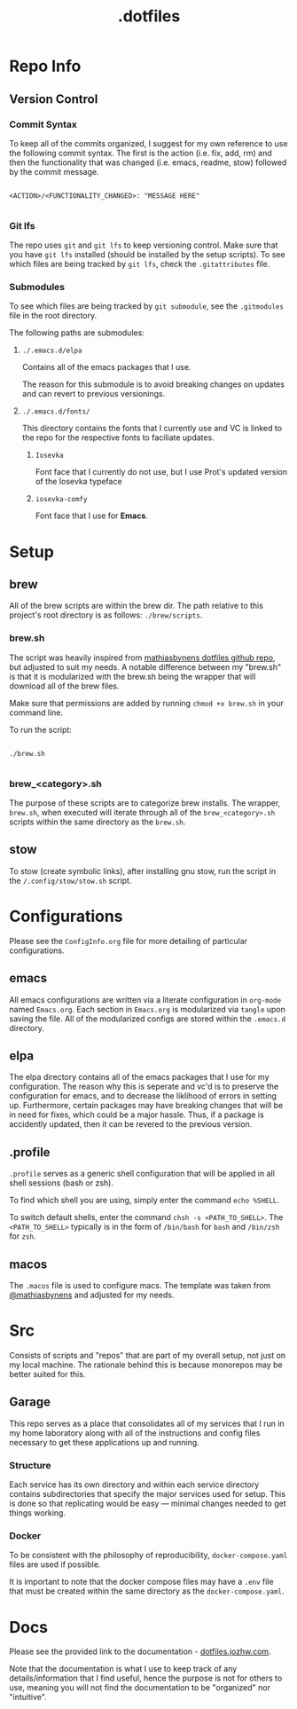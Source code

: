 #+title: .dotfiles

* Repo Info

** Version Control

*** Commit Syntax

To keep all of the commits organized, I suggest for my own reference to use the following commit syntax. The first is the action (i.e. fix, add, rm) and then the functionality that was changed (i.e. emacs, readme, stow) followed by the commit message.

#+begin_src 

  <ACTION>/<FUNCTIONALITY_CHANGED>: "MESSAGE HERE"

#+end_src

*** Git lfs

The repo uses =git= and =git lfs= to keep versioning control. Make sure that you have =git lfs= installed (should be installed by the setup scripts). To see which files are being tracked by =git lfs=, check the =.gitattributes= file.

*** Submodules

To see which files are being tracked by =git submodule=, see the =.gitmodules= file in the root directory.

The following paths are submodules:

**** =./.emacs.d/elpa=

Contains all of the emacs packages that I use.

The reason for this submodule is to avoid breaking changes on updates and can revert to previous versionings.

**** =./.emacs.d/fonts/=

This directory contains the fonts that I currently use and VC is linked to the repo for the respective fonts to faciliate updates.

***** =Iosevka=

Font face that I currently do not use, but I use Prot's updated version of the Iosevka typeface

***** =iosevka-comfy=

Font face that I use for *Emacs*.
  

* Setup

** brew

All of the brew scripts are within the brew dir. The path relative to this project's root directory is as follows: =./brew/scripts=.

*** brew.sh

The script was heavily inspired from [[https://github.com/mathiasbynens/dotfiles/blob/main/brew.sh][mathiasbynens dotfiles github repo]], but adjusted to suit my needs. A notable difference between my "brew.sh" is that it is modularized with the brew.sh being the wrapper that will download all of the brew files.

Make sure that permissions are added by running =chmod +x brew.sh= in your command line.

To run the script:

#+begin_src shell

  ./brew.sh

#+end_src

*** brew_<category>.sh

The purpose of these scripts are to categorize brew installs. The wrapper, =brew.sh=, when executed will iterate through all of the =brew_<category>.sh= scripts within the same directory as the =brew.sh=. 

** stow

To stow (create symbolic links), after installing gnu stow, run the script in the =/.config/stow/stow.sh= script.

* Configurations

Please see the =ConfigInfo.org= file for more detailing of particular configurations.

** emacs

All emacs configurations are written via a literate configuration in =org-mode= named =Emacs.org=. Each section in =Emacs.org= is modularized via =tangle= upon saving the file. All of the modularized configs are stored within the =.emacs.d= directory.

** elpa

The elpa directory contains all of the emacs packages that I use for my configuration. The reason why this is seperate and vc'd is to preserve the configuration for emacs, and to decrease the liklihood of errors in setting up. Furthermore, certain packages may have breaking changes that will be in need for fixes, which could be a major hassle. Thus, if a package is accidently updated, then it can be revered to the previous version.

** .profile

=.profile= serves as a generic shell configuration that will be applied in all shell sessions (bash or zsh).

To find which shell you are using, simply enter the command =echo %SHELL=.

To switch default shells, enter the command =chsh -s <PATH_TO_SHELL>=. The =<PATH_TO_SHELL>= typically is in the form of =/bin/bash= for =bash= and =/bin/zsh= for =zsh=.
   
** macos

The =.macos= file is used to configure macs. The template was taken from [[https://github.com/mathiasbynens/dotfiles/blob/main/.macos][@mathiasbynens]] and adjusted for my needs.

* Src

Consists of scripts and "repos" that are part of my overall setup, not just on my local machine. The rationale behind this is because monorepos may be better suited for this.

** Garage

This repo serves as a place that consolidates all of my services that I run in my home laboratory along with all of the instructions and config files necessary to get these applications up and running. 

*** Structure

Each service has its own directory and within each service directory contains subdirectories that specify the major services used for setup. This is done so that replicating would be easy — minimal changes needed to get things working.


*** Docker

To be consistent with the philosophy of reproducibility, =docker-compose.yaml= files are used if possible. 

It is important to note that the docker compose files may have a =.env= file that must be created within the same directory as the =docker-compose.yaml=. 

* Docs

Please see the provided link to the documentation - [[https://dotfiles.jozhw.com][dotfiles.jozhw.com]].

Note that the documentation is what I use to keep track of any details/information that I find useful, hence the purpose is not for others to use, meaning you will not find the documentation to be "organized" nor "intuitive".

